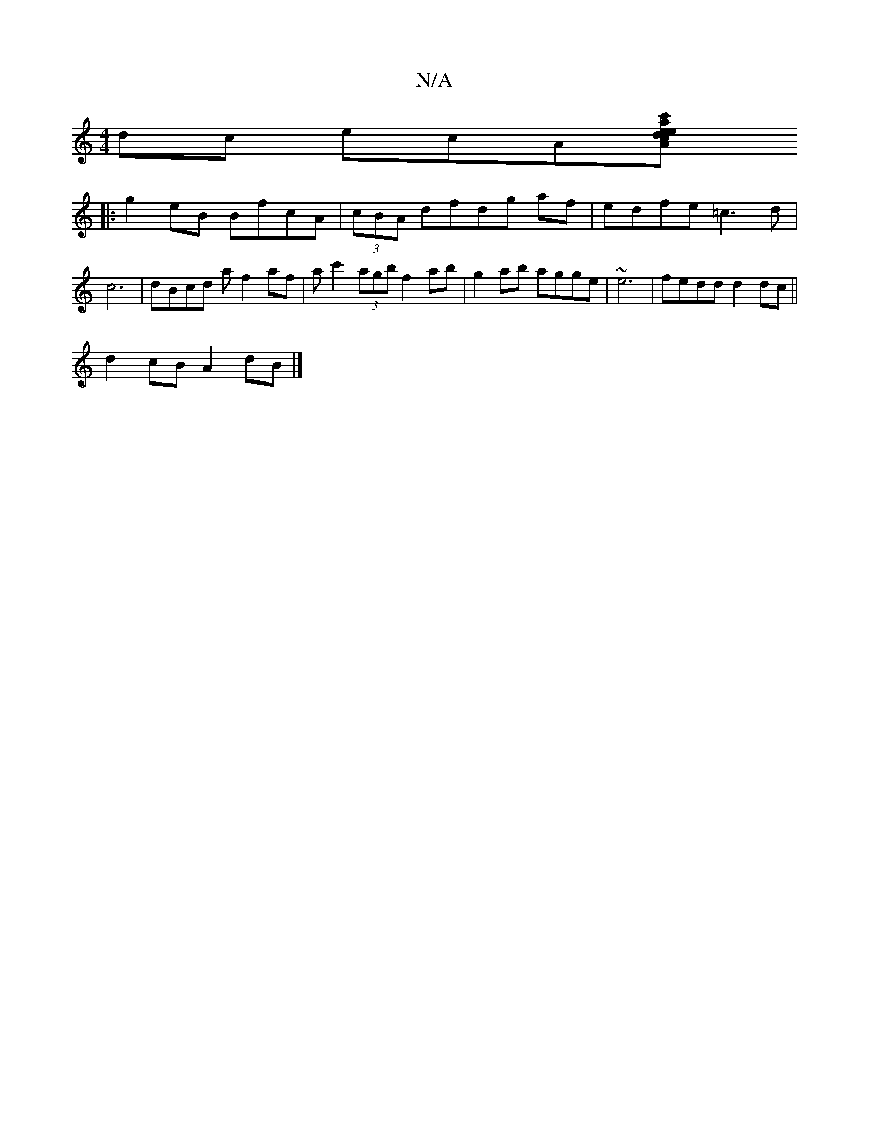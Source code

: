 X:1
T:N/A
M:4/4
R:N/A
K:Cmajor
dc ecA[A2d|aece c'dc |
|:g2eB BfcA | (3cBA dfdg af|edfe =c3d|c6 | dBcd af2af|ac'2 (3agb f2 ab |g2ab agge | ~e6 | fedd d2dc ||
d2cB A2dB|]

g/A~c2 fece ||ee cd e2aa | agef zeed|~d3ee>c'ge|ffe=fge|
fe a